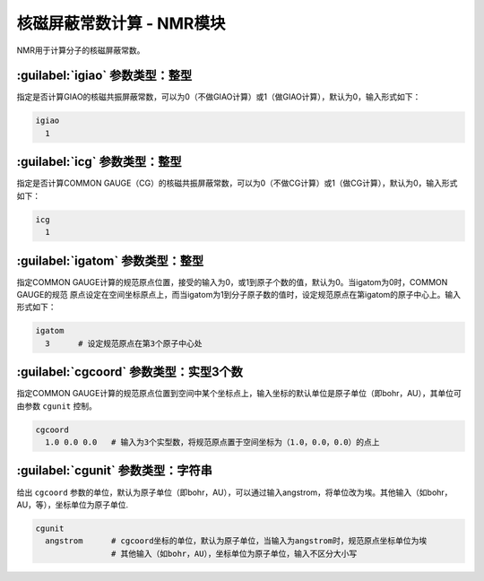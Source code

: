 核磁屏蔽常数计算 - NMR模块
==============================================

NMR用于计算分子的核磁屏蔽常数。

:guilabel:`igiao` 参数类型：整型
------------------------------------------------
指定是否计算GIAO的核磁共振屏蔽常数，可以为0（不做GIAO计算）或1（做GIAO计算），默认为0，输入形式如下：

.. code-block:: bdf

  igiao
    1

:guilabel:`icg` 参数类型：整型
------------------------------------------------
指定是否计算COMMON GAUGE（CG）的核磁共振屏蔽常数，可以为0（不做CG计算）或1（做CG计算），默认为0，输入形式如下：

.. code-block:: bdf

  icg
    1

:guilabel:`igatom` 参数类型：整型
------------------------------------------------
指定COMMON GAUGE计算的规范原点位置，接受的输入为0，或1到原子个数的值，默认为0。当igatom为0时，COMMON GAUGE的规范
原点设定在空间坐标原点上，而当igatom为1到分子原子数的值时，设定规范原点在第igatom的原子中心上。输入形式如下：

.. code-block:: bdf

  igatom
    3      # 设定规范原点在第3个原子中心处


:guilabel:`cgcoord` 参数类型：实型3个数
------------------------------------------------
指定COMMON GAUGE计算的规范原点位置到空间中某个坐标点上，输入坐标的默认单位是原子单位（即bohr，AU），其单位可由参数 ``cgunit`` 控制。

.. code-block:: bdf

  cgcoord
    1.0 0.0 0.0   # 输入为3个实型数，将规范原点置于空间坐标为（1.0，0.0，0.0）的点上

:guilabel:`cgunit` 参数类型：字符串
------------------------------------------------
给出 ``cgcoord`` 参数的单位，默认为原子单位（即bohr，AU），可以通过输入angstrom，将单位改为埃。其他输入（如bohr，AU，等），坐标单位为原子单位.

.. code-block:: bdf

  cgunit
    angstrom      # cgcoord坐标的单位，默认为原子单位，当输入为angstrom时，规范原点坐标单位为埃
                  # 其他输入（如bohr，AU），坐标单位为原子单位，输入不区分大小写



